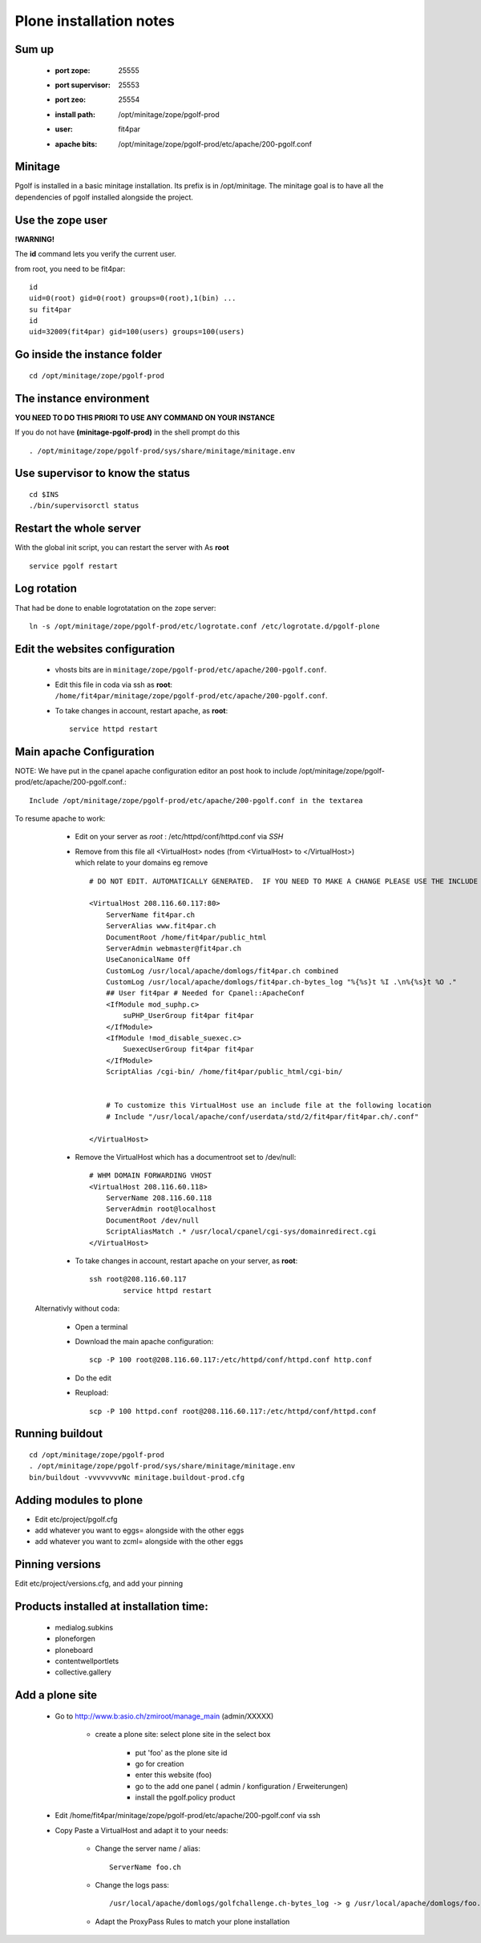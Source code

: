 
Plone installation notes
============================

Sum up
-------
 * :port zope: 25555
 * :port supervisor: 25553
 * :port zeo: 25554
 * :install path: /opt/minitage/zope/pgolf-prod
 * :user: fit4par
 * :apache bits: /opt/minitage/zope/pgolf-prod/etc/apache/200-pgolf.conf

Minitage
-----------
Pgolf is installed in a basic minitage installation.
Its prefix is in /opt/minitage.
The minitage goal is to have all the dependencies of pgolf installed alongside the project.

Use the zope user
-------------------------------
**!WARNING!**

The **id** command lets you verify the current user.

from root, you need to be fit4par::

	id
	uid=0(root) gid=0(root) groups=0(root),1(bin) ...
	su fit4par
	id
	uid=32009(fit4par) gid=100(users) groups=100(users)

Go inside the instance folder
---------------------------------
::

	cd /opt/minitage/zope/pgolf-prod

The instance environment
----------------------------

**YOU NEED TO DO THIS PRIORI TO USE ANY COMMAND ON YOUR INSTANCE**

If you do not have **(minitage-pgolf-prod)** in the shell prompt do this
::

	. /opt/minitage/zope/pgolf-prod/sys/share/minitage/minitage.env

Use supervisor to know the status
--------------------------------
::

	cd $INS
	./bin/supervisorctl status

Restart the whole server
-------------------------
With the global init script, you can restart the server with
As **root**
::

	service pgolf restart

Log rotation
-------------
That had be done to enable logrotatation on the zope server::

	ln -s /opt/minitage/zope/pgolf-prod/etc/logrotate.conf /etc/logrotate.d/pgolf-plone

Edit the websites configuration
------------------------------------

  - vhosts bits are in ``minitage/zope/pgolf-prod/etc/apache/200-pgolf.conf``.
  - Edit this file in coda via ssh as **root**: ``/home/fit4par/minitage/zope/pgolf-prod/etc/apache/200-pgolf.conf``.
  - To take changes in account, restart apache, as **root**::

		service httpd restart


Main apache Configuration
---------------------------
NOTE: We have put in the cpanel apache configuration editor an post hook to include /opt/minitage/zope/pgolf-prod/etc/apache/200-pgolf.conf.::

	Include /opt/minitage/zope/pgolf-prod/etc/apache/200-pgolf.conf in the textarea

To resume apache to work:

  - Edit on your server as *root* :  /etc/httpd/conf/httpd.conf via *SSH*
  - Remove from this file all <VirtualHost> nodes (from <VirtualHost> to </VirtualHost>) which relate to your domains
    eg remove ::

                        # DO NOT EDIT. AUTOMATICALLY GENERATED.  IF YOU NEED TO MAKE A CHANGE PLEASE USE THE INCLUDE FILES.

                        <VirtualHost 208.116.60.117:80>
                            ServerName fit4par.ch
                            ServerAlias www.fit4par.ch
                            DocumentRoot /home/fit4par/public_html
                            ServerAdmin webmaster@fit4par.ch
                            UseCanonicalName Off
                            CustomLog /usr/local/apache/domlogs/fit4par.ch combined
                            CustomLog /usr/local/apache/domlogs/fit4par.ch-bytes_log "%{%s}t %I .\n%{%s}t %O ."
                            ## User fit4par # Needed for Cpanel::ApacheConf
                            <IfModule mod_suphp.c>
                                suPHP_UserGroup fit4par fit4par
                            </IfModule>
                            <IfModule !mod_disable_suexec.c>
                                SuexecUserGroup fit4par fit4par
                            </IfModule>
                            ScriptAlias /cgi-bin/ /home/fit4par/public_html/cgi-bin/


                            # To customize this VirtualHost use an include file at the following location
                            # Include "/usr/local/apache/conf/userdata/std/2/fit4par/fit4par.ch/.conf"

                        </VirtualHost>

  - Remove the VirtualHost which has a documentroot set to /dev/null::

                        # WHM DOMAIN FORWARDING VHOST
                        <VirtualHost 208.116.60.118>
                            ServerName 208.116.60.118
                            ServerAdmin root@localhost
                            DocumentRoot /dev/null
                            ScriptAliasMatch .* /usr/local/cpanel/cgi-sys/domainredirect.cgi
                        </VirtualHost>

  - To take changes in account, restart apache on your server, as **root**::

        ssh root@208.116.60.117
		service httpd restart

 Alternativly without coda:

  - Open a terminal
  - Download the main apache configuration::
 
		scp -P 100 root@208.116.60.117:/etc/httpd/conf/httpd.conf http.conf

  - Do the edit
  - Reupload::

		scp -P 100 httpd.conf root@208.116.60.117:/etc/httpd/conf/httpd.conf



Running buildout
---------------------
::

	cd /opt/minitage/zope/pgolf-prod
	. /opt/minitage/zope/pgolf-prod/sys/share/minitage/minitage.env
	bin/buildout -vvvvvvvvNc minitage.buildout-prod.cfg

Adding modules to plone
-------------------------------
- Edit etc/project/pgolf.cfg
- add whatever you want to eggs= alongside with the other eggs
- add whatever you want to zcml= alongside with the other eggs

Pinning versions
-----------------
Edit etc/project/versions.cfg, and add your pinning

Products installed at installation time:
--------------------------------------------
 - medialog.subkins
 - ploneforgen
 - ploneboard
 - contentwellportlets
 - collective.gallery


Add a plone site
------------------
    - Go to http://www.b:asio.ch/zmiroot/manage_main (admin/XXXXX)

            - create a plone site: select plone site in the select box
                
                 - put 'foo' as the plone site id
                 - go for creation
                 - enter this website (foo)
                 - go to the add one panel ( admin / konfiguration / Erweiterungen)
                 - install the pgolf.policy product

    - Edit  /home/fit4par/minitage/zope/pgolf-prod/etc/apache/200-pgolf.conf via ssh
    - Copy Paste a VirtualHost and adapt it to your needs:

            - Change the server name / alias::

                    ServerName foo.ch
                    
            - Change the logs pass::

                 /usr/local/apache/domlogs/golfchallenge.ch-bytes_log -> g /usr/local/apache/domlogs/foo.ch-bytes_log

            - Adapt the ProxyPass Rules to match your plone installation








